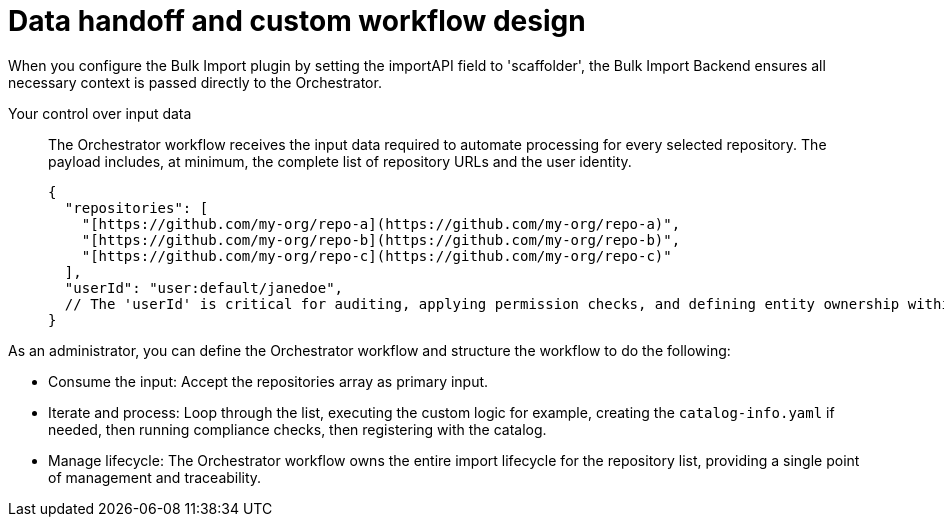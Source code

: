 :_mod-docs-content-type: PROCEDURE

[id="full-data-handoff-and-custom-workflow-design"]

= Data handoff and custom workflow design

When you configure the Bulk Import plugin by setting the importAPI field to 'scaffolder', the Bulk Import Backend ensures all necessary context is passed directly to the Orchestrator.

Your control over input data:: The Orchestrator workflow receives the input data required to automate processing for every selected repository. The payload includes, at minimum, the complete list of repository URLs and the user identity.
+
[source,yaml]
----
{
  "repositories": [
    "[https://github.com/my-org/repo-a](https://github.com/my-org/repo-a)",
    "[https://github.com/my-org/repo-b](https://github.com/my-org/repo-b)",
    "[https://github.com/my-org/repo-c](https://github.com/my-org/repo-c)"
  ],
  "userId": "user:default/janedoe",
  // The 'userId' is critical for auditing, applying permission checks, and defining entity ownership within your custom workflow logic.
}
----

As an administrator, you can define the Orchestrator workflow and structure the workflow to do the following:

* Consume the input: Accept the repositories array as primary input.
* Iterate and process: Loop through the list, executing the custom logic for example, creating the `catalog-info.yaml` if needed, then running compliance checks, then registering with the catalog.
* Manage lifecycle: The Orchestrator workflow owns the entire import lifecycle for the repository list, providing a single point of management and traceability.